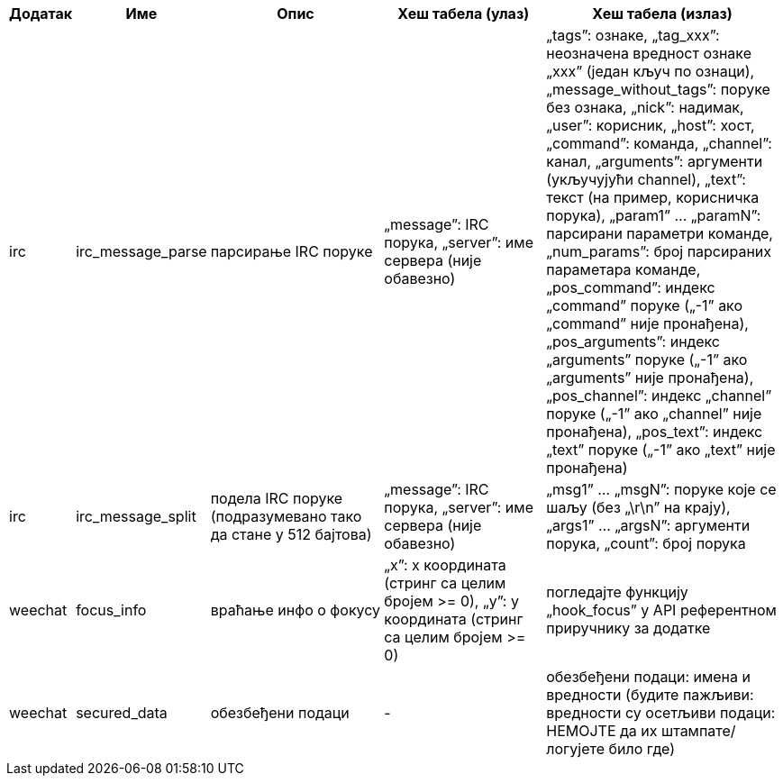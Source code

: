 //
// This file is auto-generated by script docgen.py.
// DO NOT EDIT BY HAND!
//

// tag::infos_hashtable[]
[width="100%",cols="^1,^2,6,6,8",options="header"]
|===
| Додатак | Име | Опис | Хеш табела (улаз) | Хеш табела (излаз)

| irc | irc_message_parse | парсирање IRC поруке | „message”: IRC порука, „server”: име сервера (није обавезно) | „tags”: ознаке, „tag_xxx”: неозначена вредност ознаке „xxx” (један кључ по ознаци), „message_without_tags”: поруке без ознака, „nick”: надимак, „user”: корисник, „host”: хост, „command”: команда, „channel”: канал, „arguments”: аргументи (укључујући channel), „text”: текст (на пример, корисничка порука), „param1” ... „paramN”: парсирани параметри команде, „num_params”: број парсираних параметара команде, „pos_command”: индекс „command” поруке („-1” ако „command” није пронађена), „pos_arguments”: индекс „arguments” поруке („-1” ако „arguments” није пронађена), „pos_channel”: индекс „channel” поруке („-1” ако „channel” није пронађена), „pos_text”: индекс „text” поруке („-1” ако „text” није пронађена)

| irc | irc_message_split | подела IRC поруке (подразумевано тако да стане у 512 бајтова) | „message”: IRC порука, „server”: име сервера (није обавезно) | „msg1” ... „msgN”: поруке које се шаљу (без „\r\n” на крају), „args1” ... „argsN”: аргументи порука, „count”: број порука

| weechat | focus_info | враћање инфо о фокусу | „x”: x координата (стринг са целим бројем >= 0), „y”: y координата (стринг са целим бројем >= 0) | погледајте функцију „hook_focus” у API референтном приручнику за додатке

| weechat | secured_data | обезбеђени подаци | - | обезбеђени подаци: имена и вредности (будите пажљиви: вредности су осетљиви подаци: НЕМОЈТЕ да их штампате/логујете било где)

|===
// end::infos_hashtable[]
